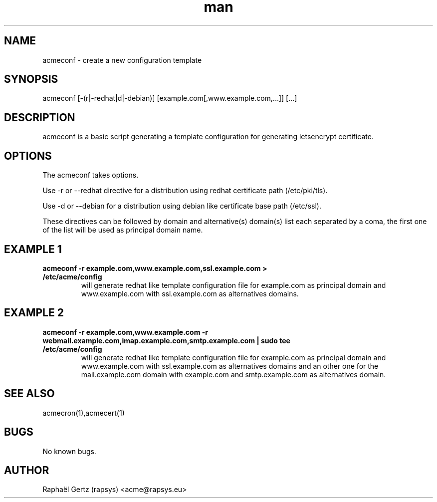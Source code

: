 .\" Manpage for acmeconf.
.\" Contact acme@rapsys.eu to correct errors or typos.
.TH man 1 "05 Apr 2017" "0.7" "acmeconf man page"
.SH NAME
acmeconf \- create a new configuration template
.SH SYNOPSIS
acmeconf [-(r|-redhat|d|-debian)] [example.com[,www.example.com,...]] [...]
.SH DESCRIPTION
acmeconf is a basic script generating a template configuration for generating letsencrypt certificate.
.SH OPTIONS
The acmeconf takes options.

Use -r or --redhat directive for a distribution using redhat certificate path (/etc/pki/tls).

Use -d or --debian for a distribution using debian like certificate base path (/etc/ssl).

These directives can be followed by domain and alternative(s) domain(s) list each separated by a coma, the first one of the list will be used as principal domain name.
.SH EXAMPLE 1
.TP
.B acmeconf -r example.com,www.example.com,ssl.example.com > /etc/acme/config
will generate redhat like template configuration file for example.com as principal domain and www.example.com with ssl.example.com as alternatives domains.
.SH EXAMPLE 2
.TP
.B acmeconf -r example.com,www.example.com -r webmail.example.com,imap.example.com,smtp.example.com | sudo tee /etc/acme/config
will generate redhat like template configuration file for example.com as principal domain and www.example.com with ssl.example.com as alternatives domains and an other one for the mail.example.com domain with example.com and smtp.example.com as alternatives domain.
.SH SEE ALSO
acmecron(1),acmecert(1)
.SH BUGS
No known bugs.
.SH AUTHOR
Raphaël Gertz (rapsys) <acme@rapsys.eu>
